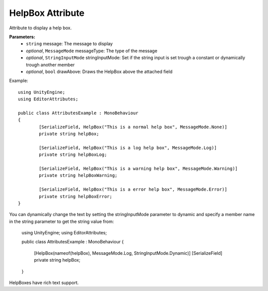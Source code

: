 HelpBox Attribute
=================

Attribute to display a help box.

**Parameters:**
	- ``string`` message: The message to display
	- `optional`, ``MessageMode`` messageType: The type of the message
	- `optional`, ``StringInputMode`` stringInputMode: Set if the string input is set trough a constant or dynamically trough another member
	- `optional`, ``bool`` drawAbove: Draws the HelpBox above the attached field
	
Example::

	using UnityEngine;
	using EditorAttributes;
	
	public class AttributesExample : MonoBehaviour
	{
		[SerializeField, HelpBox("This is a normal help box", MessageMode.None)] 
		private string helpBox;
	
		[SerializeField, HelpBox("This is a log help box", MessageMode.Log)]
		private string helpBoxLog;
	
		[SerializeField, HelpBox("This is a warning help box", MessageMode.Warning)]
		private string helpBoxWarning;
	
		[SerializeField, HelpBox("This is a error help box", MessageMode.Error)]
		private string helpBoxError;
	}
	
.. image:: ../../Images/HelpBox01.png

You can dynamically change the text by setting the stringInputMode parameter to dynamic and specify a member name in the string parameter to get the string value from:

	using UnityEngine;
	using EditorAttributes;
	
	public class AttributesExample : MonoBehaviour
	{
		[HelpBox(nameof(helpBox), MessageMode.Log, StringInputMode.Dynamic)]
		[SerializeField] private string helpBox;
	}

.. image:: ../../Images/HelpBox02.gif

HelpBoxes have rich text support.
